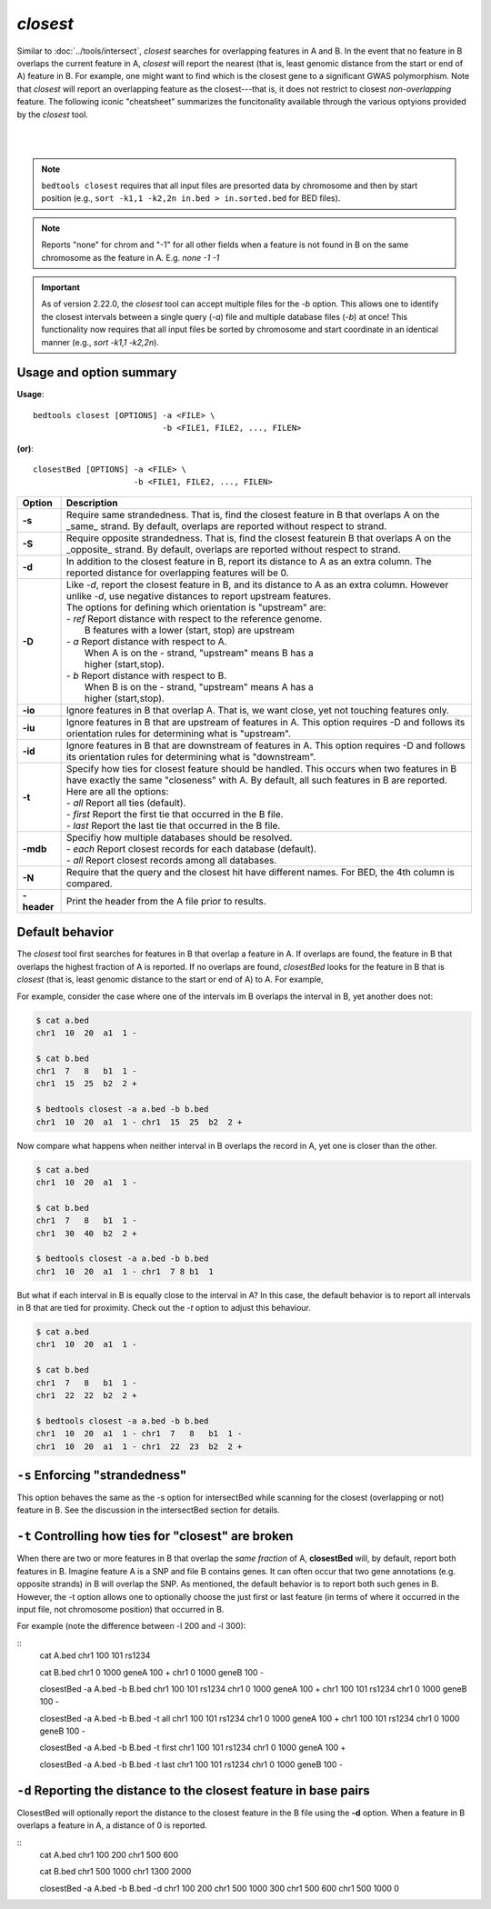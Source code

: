 .. _closest:

###############
*closest*
###############

Similar to :doc:`../tools/intersect`, `closest` searches for overlapping features in A and B. In the event that
no feature in B overlaps the current feature in A, `closest` will report the nearest (that is, least
genomic distance from the start or end of A) feature in B. For example, one might want to find which
is the closest gene to a significant GWAS polymorphism. Note that `closest` will report an
overlapping feature as the closest---that is, it does not restrict to closest *non-overlapping* feature. The following iconic "cheatsheet" summarizes the funcitonality available through the various optyions provided by the `closest` tool.

|

.. image:: ../images/tool-glyphs/closest-glyph.png 

|



.. note::

    ``bedtools closest`` requires that all input files are presorted data by chromosome and
    then by start position (e.g., ``sort -k1,1 -k2,2n in.bed > in.sorted.bed``
    for BED files).

.. note::

    Reports "none" for chrom and "-1" for all other fields when a feature
    is not found in B on the same chromosome as the feature in A.
    E.g. `none -1  -1`

.. important::

    As of version 2.22.0, the `closest` tool can accept multiple files for
    the `-b` option. This allows one to identify the closest intervals between a single
    query (`-a`) file and multiple database files (`-b`) at once! This functionality
    now requires that all input files be sorted by chromosome and start coordinate
    in an identical manner (e.g., `sort -k1,1 -k2,2n`).


===============================
Usage and option summary
===============================
**Usage**:
::

  bedtools closest [OPTIONS] -a <FILE> \
                             -b <FILE1, FILE2, ..., FILEN>

**(or)**:
::
  
  closestBed [OPTIONS] -a <FILE> \
                       -b <FILE1, FILE2, ..., FILEN>
  

  
===========================      ===============================================================================================================================================================================================================
Option                           Description
===========================      ===============================================================================================================================================================================================================
**-s**                           Require same strandedness.  That is, find the closest feature in B that overlaps A on the _same_ strand. By default, overlaps are reported without respect to strand.

**-S**                           Require opposite strandedness.  That is, find the closest featurein B that overlaps A on the _opposite_ strand. By default, overlaps are reported without respect to strand.

**-d**                           In addition to the closest feature in B, report its distance to A as an extra column. The reported distance for overlapping features will be 0.

**-D**                           | Like `-d`, report the closest feature in B, and its distance to A as an extra column. However unlike `-d`, use negative distances to report upstream features.
                                 | The options for defining which orientation is "upstream" are:
                                 | - `ref`   Report distance with respect to the reference genome.
                                 |           B features with a lower (start, stop) are upstream
                                 | - `a`     Report distance with respect to A.
                                 |           When A is on the - strand, "upstream" means B has a
                                 |           higher (start,stop).
                                 | - `b`     Report distance with respect to B.
                                 |           When B is on the - strand, "upstream" means A has a
                                 |           higher (start,stop).
**-io**                          Ignore features in B that overlap A. That is, we want close, yet not touching features only.

**-iu**                          Ignore features in B that are upstream of features in A. This option requires -D and follows its orientation rules for determining what is "upstream".

**-id**                          Ignore features in B that are downstream of features in A. This option requires -D and follows its orientation rules for determining what is "downstream".

**-t**                           | Specify how ties for closest feature should be handled.  This occurs when two features in B have exactly the same "closeness" with A. By default, all such features in B are reported.
                                 | Here are all the options:
                                 | - `all`    Report all ties (default).
                                 | - `first`  Report the first tie that occurred in the B file.
                                 | - `last`   Report the last tie that occurred in the B file.

**-mdb**                         | Specifiy how multiple databases should be resolved.
                                 | - `each`  Report closest records for each database (default).
                                 | - `all`   Report closest records among all databases.

**-N**                           Require that the query and the closest hit have different names. For BED, the 4th column is compared.

**-header**                      Print the header from the A file prior to results.
===========================      ===============================================================================================================================================================================================================




==========================================================================
Default behavior
==========================================================================
The `closest` tool first searches for features in B that overlap a feature in A. If overlaps are found, the feature in B that overlaps the highest fraction of A is reported. If no overlaps are found, `closestBed` looks for
the feature in B that is *closest* (that is, least genomic distance to the start or end of A) to A. For example, 

For example, consider the case where one of the intervals im B overlaps the interval in B, yet another does not:

.. code-block:: bash

  $ cat a.bed
  chr1  10  20  a1  1 -

  $ cat b.bed
  chr1  7   8   b1  1 -
  chr1  15  25  b2  2 +

  $ bedtools closest -a a.bed -b b.bed
  chr1  10  20  a1  1 - chr1  15  25  b2  2 +


Now compare what happens when neither interval in B overlaps the record in A, yet one is closer than the other.

.. code-block:: bash

  $ cat a.bed
  chr1  10  20  a1  1 -

  $ cat b.bed
  chr1  7   8   b1  1 -
  chr1  30  40  b2  2 +

  $ bedtools closest -a a.bed -b b.bed
  chr1  10  20  a1  1 - chr1  7 8 b1  1

But what if each interval in B is equally close to the interval in A? In this case, the default behavior is to report all intervals in B that are tied for proximity. Check out the `-t` option to adjust this behaviour.

.. code-block:: bash

  $ cat a.bed
  chr1  10  20  a1  1 -

  $ cat b.bed
  chr1  7   8   b1  1 -
  chr1  22  22  b2  2 +

  $ bedtools closest -a a.bed -b b.bed
  chr1  10  20  a1  1 - chr1  7   8   b1  1 -
  chr1  10  20  a1  1 - chr1  22  23  b2  2 +

==========================================================================
``-s`` Enforcing "strandedness" 
==========================================================================
This option behaves the same as the -s option for intersectBed while scanning for the closest
(overlapping or not) feature in B. See the discussion in the intersectBed section for details.



==========================================================================
``-t`` Controlling how ties for "closest" are broken 
==========================================================================
When there are two or more features in B that overlap the *same fraction* of A, **closestBed** will, by
default, report both features in B. Imagine feature A is a SNP and file B contains genes. It can often
occur that two gene annotations (e.g. opposite strands) in B will overlap the SNP. As mentioned, the
default behavior is to report both such genes in B. However, the -t option allows one to optionally
choose the just first or last feature (in terms of where it occurred in the input file, not chromosome
position) that occurred in B.

For example (note the difference between -l 200 and -l 300):

::
  cat A.bed
  chr1  100  101  rs1234

  cat B.bed
  chr1  0  1000  geneA  100  +
  chr1  0  1000  geneB  100  -

  closestBed -a A.bed -b B.bed
  chr1  100  101  rs1234  chr1  0  1000  geneA  100  +
  chr1  100  101  rs1234  chr1  0  1000  geneB  100  -

  closestBed -a A.bed -b B.bed -t all
  chr1  100  101  rs1234  chr1  0  1000  geneA  100  +
  chr1  100  101  rs1234  chr1  0  1000  geneB  100  -

  closestBed -a A.bed -b B.bed -t first
  chr1  100  101  rs1234  chr1  0  1000  geneA  100  +

  closestBed -a A.bed -b B.bed -t last
  chr1  100  101  rs1234  chr1  0  1000  geneB  100  -






==========================================================================
``-d`` Reporting the distance to the closest feature in base pairs 
==========================================================================
ClosestBed will optionally report the distance to the closest feature in the B file using the **-d** option.
When a feature in B overlaps a feature in A, a distance of 0 is reported.

::
  cat A.bed
  chr1  100  200
  chr1  500  600

  cat B.bed
  chr1  500  1000
  chr1  1300 2000

  closestBed -a A.bed -b B.bed -d
  chr1  100  200  chr1  500  1000  300
  chr1  500  600  chr1  500  1000  0
